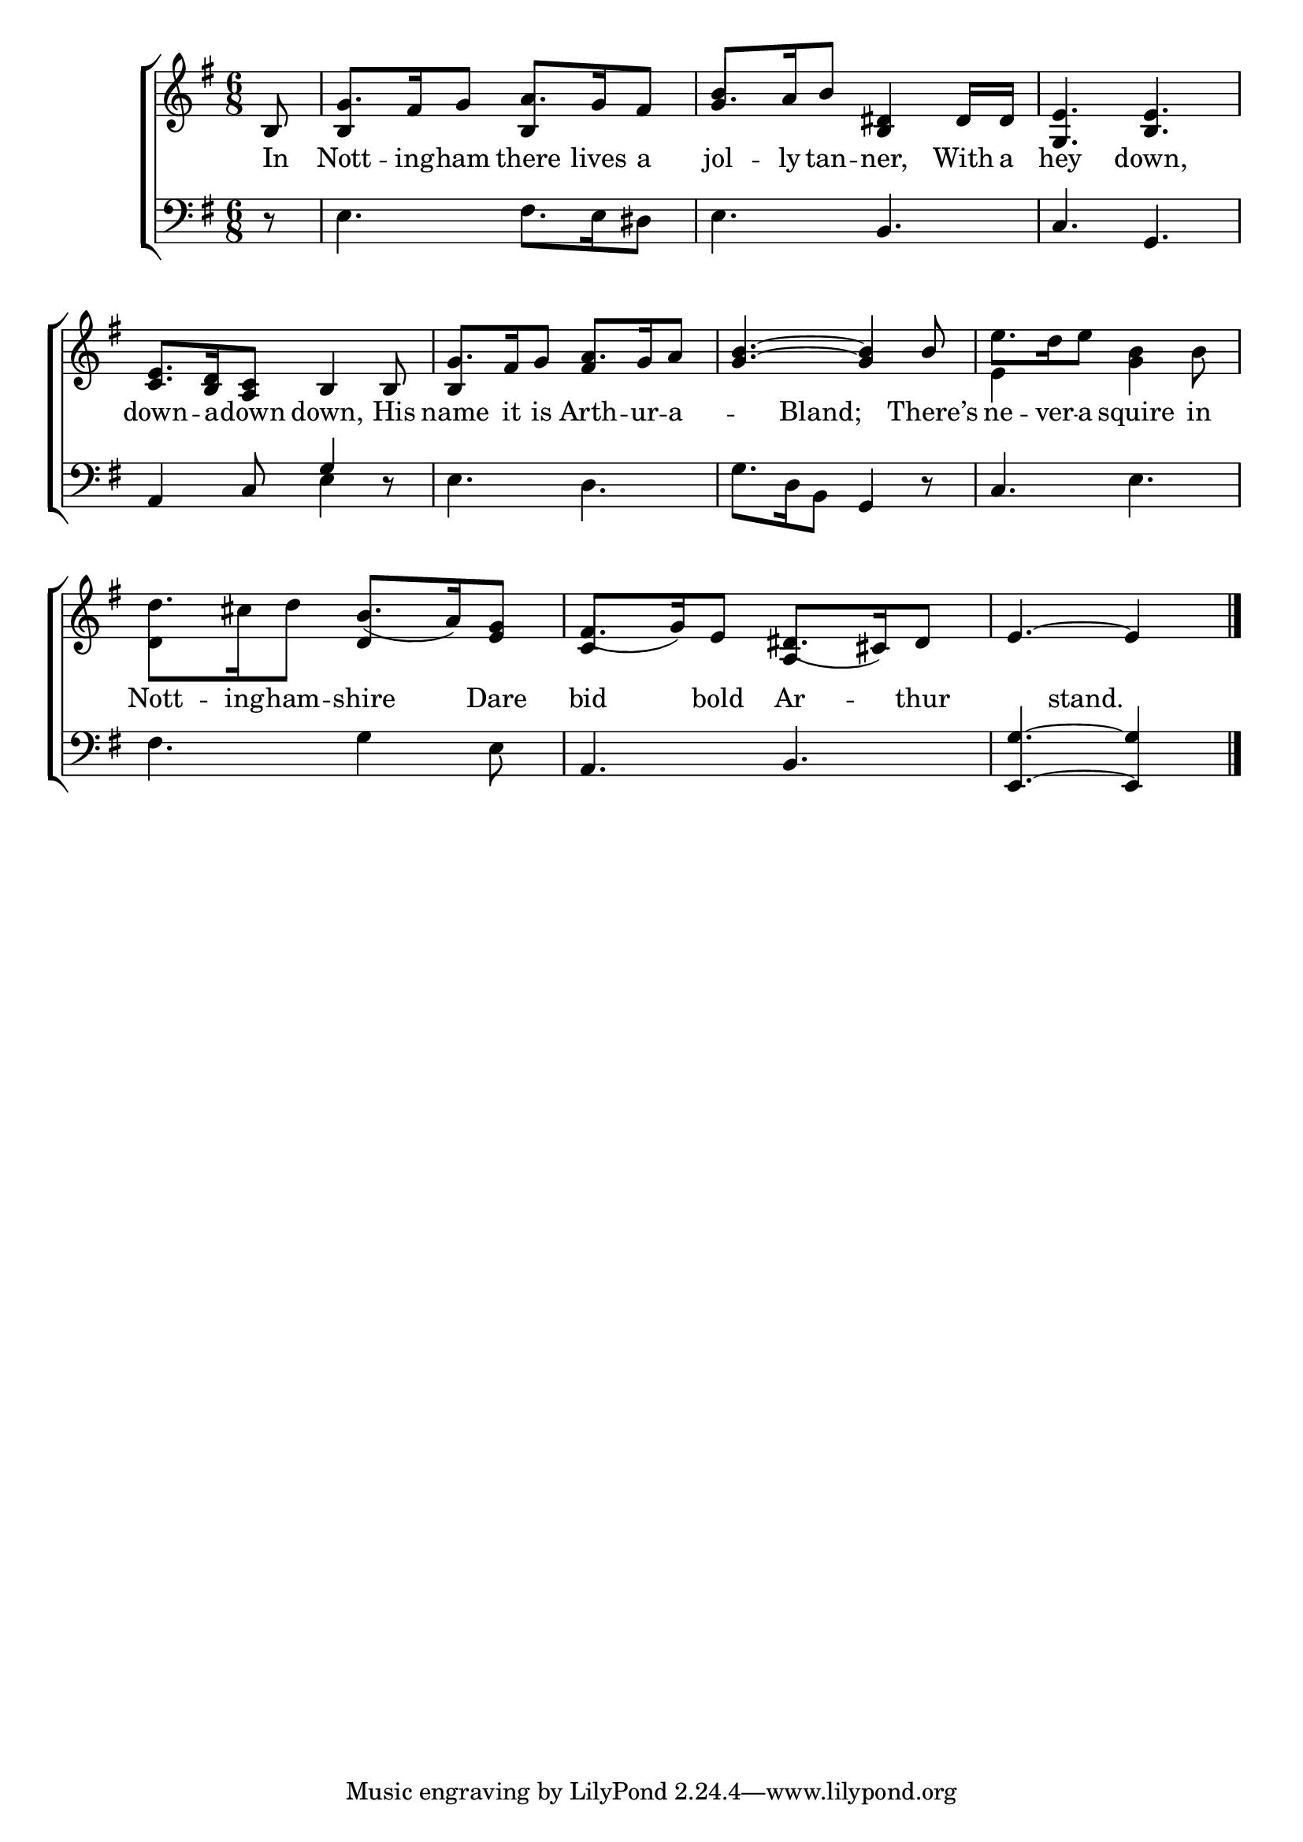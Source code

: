 \version "2.22.0"
\language "english"

global = {
	\time 6/8
	\key g \major
}

mBreak = { \break }
lalign = { \once \override  LyricText.self-alignment-X = #LEFT }
dynamicsX =
#(define-music-function (offset)(number?)
  #{
     \once \override DynamicText.X-offset = $offset
     \once \override DynamicLineSpanner.Y-offset = #0
  #})
hyphen = { \once \override LyricHyphen.minimum-distance = #1.0 }

\header {
%	title = \markup {\medium \caps "Title."}
%	poet = ""
%	composer = ""

	meter = \markup {\italic ""}
%	arranger = ""
}
\score {

	\new ChoirStaff {
	<<
		\new Staff = "up"  {
		<<
			\global
			\new 	Voice = "one" 	\fixed c' {
				\voiceOne
                                  \partial 8 b,8 | g8. fs16 g8 a8. g16 fs8 | g8. a16 b8 <b, ds>4 ds16 ds | <g, e>4. <b, e> | \mBreak
                                  <c e>8. <b, d>16 <a, c>8 b,4 b,8 | g8. fs16 g8 a8.g16 a8 | <g b>4.~<g b>4 b8 | \stemDown e'8. d'16 e'8 s4. | \mBreak
                                  d'8. cs'16 d'8 \stemUp b8._( a16) <e g>8 | fs8._( g16) e8 ds8._( cs16) ds8 | \partial 8*5 e4.~e4 | \fine
			}	% end voice one
			\new Voice  \fixed c' {
				\voiceTwo
				s8 | \stemUp b,4 s8 b,4 s8 | b4 s8 s4. | s2. |
				s2. | b,4 s8 fs4 s8 | s2. | \stemDown e4 s8 <g b>4 b8 |
				d4 s8 \stemUp d4 s8 | c4 s8 a,4 s8 | s8*5 |
			} % end voice two
		>>
		} % end staff up

		\new Lyrics \lyricmode {	% verse one
In8 | Nott8. -- ing16 -- ham8 there8. lives16 a8 | jol8. -- ly16 tan8 -- ner,4 With16 a | hey4. down, |
down8. -- a16 -- down8 down,4 His8 | name8. it16 is8 Arth8. -- ur16 -- a8 -- 4 Bland;4. There’s8 | ne8. -- ver16 -- a8 squire4 in8 | 
Nott8. -- ing16 -- ham8 -- shire4 Dare8 | bid4 bold8 Ar4 -- thur8 | 4 stand.4. |
		}	% end lyrics verse one

		\new   Staff = "down" {
		<<
			\clef bass
			\global
			\new Voice {
				\voiceThree
				s8 | s2. | s4. b, | c g, | 
				a,4 c8 g4 d8\rest | s2. | s4. g,4 d8\rest | c4. s  |
				s2. | a,4. b, | <e, g>~<e, g>4 | \fine
			} % end voice three

			\new 	Voice {
				\voiceFour
				d8\rest | e4. fs8. e16 ds8 | e4. s | s2. |
				s4. e4 s8 | e4. d | g8. d16 b,8 s4. | s4. e |
				fs4. g4 e8 | s2. | s8*5 |
			}	% end voice four

		>>
		} % end staff down
	>>
	} % end choir staff

	\layout{
		\context{
			\Score {
			\omit  BarNumber
			%\override LyricText.self-alignment-X = #LEFT
			}%end score
		}%end context
	}%end layout

	\midi{}

}%end score